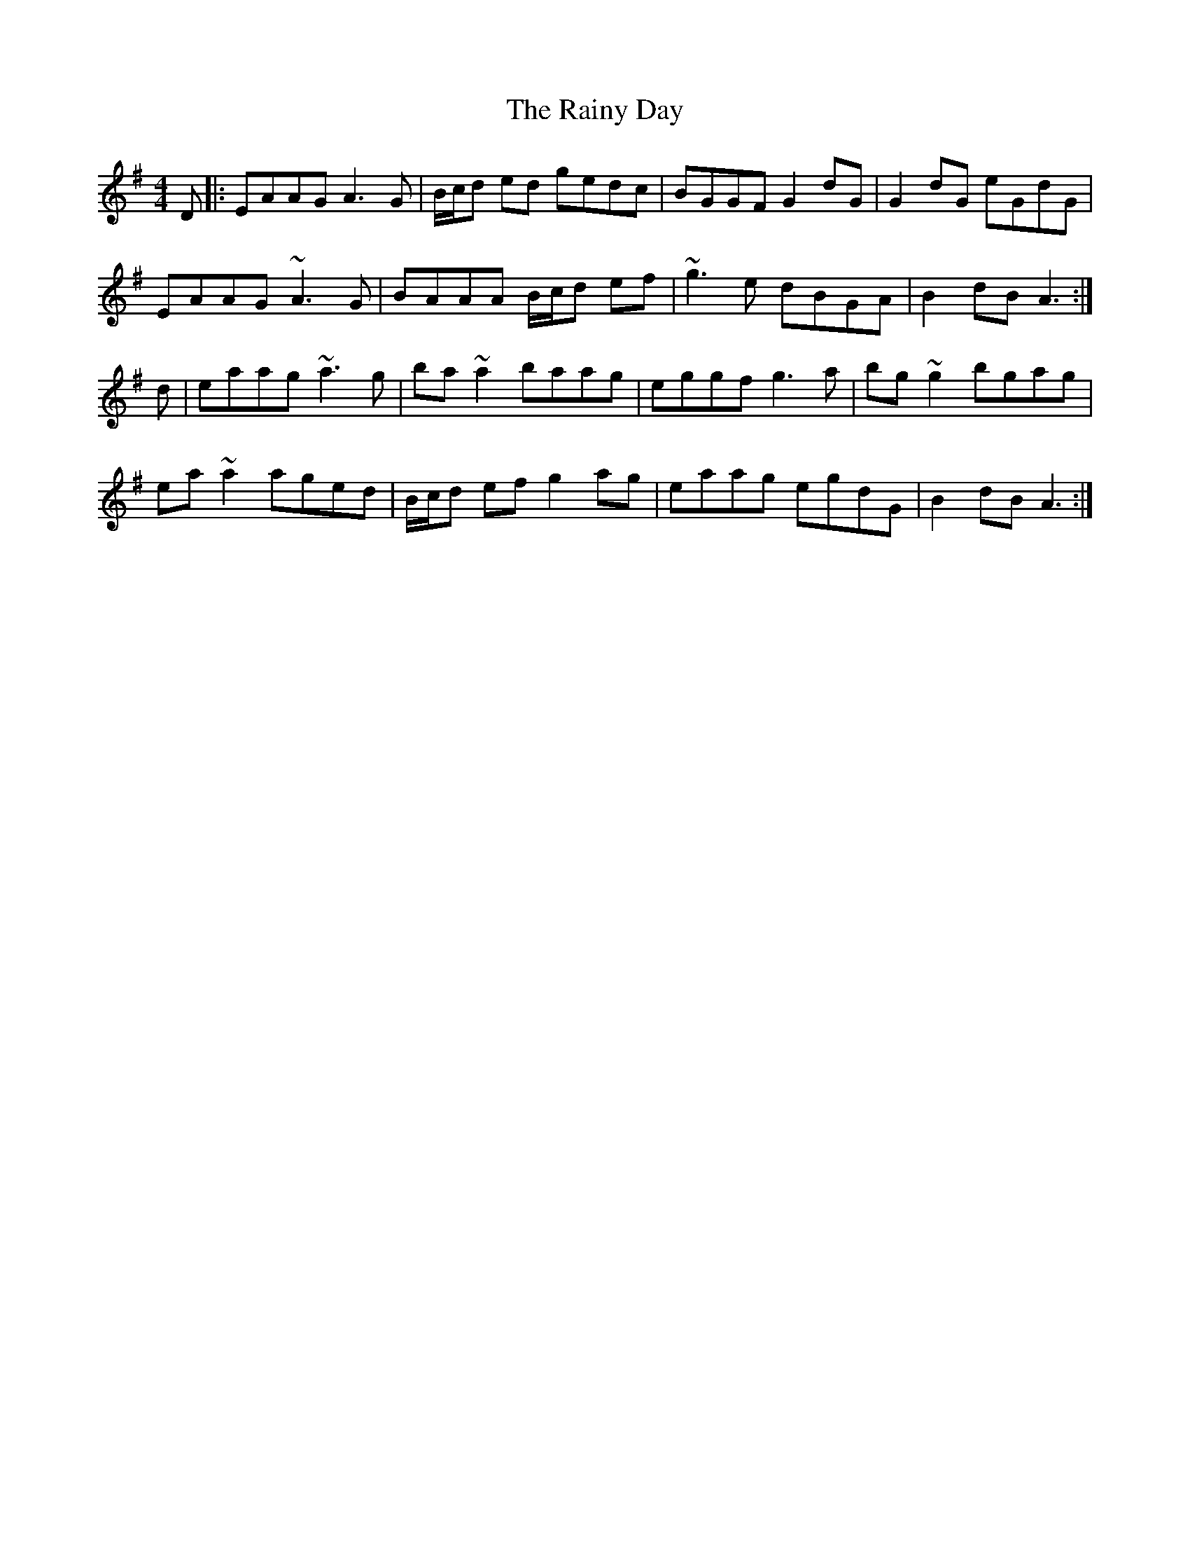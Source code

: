 X: 33526
T: Rainy Day, The
R: reel
M: 4/4
K: Adorian
D|:EAAG A3G|B/c/d ed gedc|BGGF G2dG|G2dG eGdG|
EAAG ~A3G|BAAA B/c/d ef|~g3e dBGA|B2dB A3:|
d|eaag ~a3g|ba~a2 baag|eggf g3a|bg~g2 bgag|
ea~a2 aged|B/c/d ef g2ag|eaag egdG|B2dB A3:|

